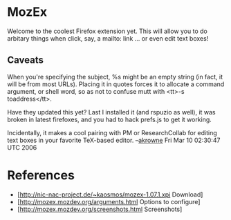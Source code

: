 #+STARTUP: showeverything logdone
#+options: num:nil

* MozEx

Welcome to the coolest Firefox extension yet. This will allow you to do arbitary
things when click, say, a mailto: link ... or even edit text boxes!

** Caveats
When you're specifying the subject, %s might be an empty string (in fact, it
will be from most URLs). Placing it in quotes forces it to allocate a command
argument, or shell word, so as not to confuse mutt with <tt>-s toaddress</tt>.

Have they updated this yet?  Last I installed it (and rspuzio as well), it was broken
in latest firefoxes, and you had to hack prefs.js to get it working.

Incidentally, it makes a cool pairing with PM or ResearchCollab for editing text boxes in
your favorite TeX-based editor. --[[file:akrowne.org][akrowne]] Fri Mar 10 02:30:47 UTC 2006

* References

 * [http://nic-nac-project.de/~kaosmos/mozex-1.07.1.xpi Download]
 * [http://mozex.mozdev.org/arguments.html Options to configure]
 * [http://mozex.mozdev.org/screenshots.html Screenshots]

